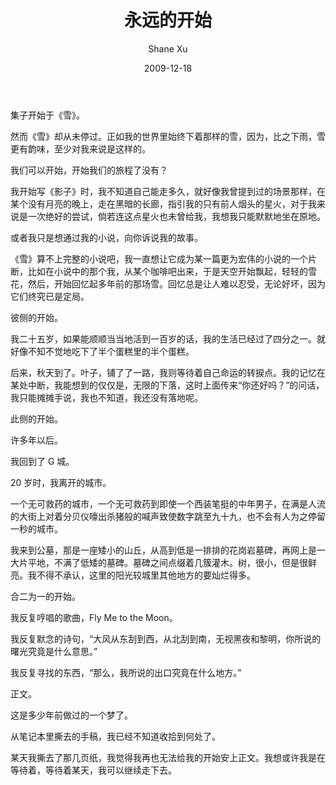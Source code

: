#+TITLE:       永远的开始
#+AUTHOR:      Shane Xu
#+EMAIL:       xusheng0711@gmail.com
#+DATE:        2009-12-18
#+URI:         /blog/%y/%m/%d/yong-yuan-de-kai-shi
#+KEYWORDS:    路
#+TAGS:        小说
#+LANGUAGE:    en
#+OPTIONS:     H:3 num:nil toc:nil \n:nil ::t |:t ^:nil -:nil f:t *:t <:t
#+DESCRIPTION: 永远的开始

集子开始于《雪》。

然而《雪》却从未停过。正如我的世界里始终下着那样的雪，因为，比之下雨，雪更有韵味，至少对我来说是这样的。


我们可以开始，开始我们的旅程了没有？


我开始写《影子》时，我不知道自己能走多久，就好像我曾提到过的场景那样，在某个没有月亮的晚上，走在黑暗的长廊，指引我的只有前人烟头的星火，对于我来说是一次绝好的尝试，倘若连这点星火也未曾给我，我想我只能默默地坐在原地。

或者我只是想通过我的小说，向你诉说我的故事。


《雪》算不上完整的小说吧，我一直想让它成为某一篇更为宏伟的小说的一个片断，比如在小说中的那个我，从某个咖啡吧出来，于是天空开始飘起，轻轻的雪花，然后，开始回忆起多年前的那场雪。回忆总是让人难以忍受，无论好坏，因为它们终究已是定局。


彼侧的开始。

我二十五岁，如果能顺顺当当地活到一百岁的话，我的生活已经过了四分之一。就好像不知不觉地吃下了半个蛋糕里的半个蛋糕。

后来，秋天到了。叶子，铺了了一路，我则等待着自己命运的转捩点。我的记忆在某处中断，我能想到的仅仅是，无限的下落，这时上面传来“你还好吗？”的问话，我只能摊摊手说，我也不知道，我还没有落地呢。


此侧的开始。

许多年以后。

我回到了 G 城。

20 岁时，我离开的城市。

一个无可救药的城市，一个无可救药到即使一个西装笔挺的中年男子，在满是人流的大街上对着分贝仪嚎出杀猪般的喊声致使数字跳至九十九，也不会有人为之停留一秒的城市。

我来到公墓，那是一座矮小的山丘，从高到低是一排排的花岗岩墓碑，再网上是一大片平地，不满了低矮的墓碑。墓碑之间点缀着几簇灌木。树，很小，但是很鲜亮。我不得不承认，这里的阳光较城里其他地方的要灿烂得多。


合二为一的开始。

我反复哼唱的歌曲，Fly Me to the Moon。

我反复默念的诗句，“大风从东刮到西，从北刮到南，无视黑夜和黎明，你所说的曙光究竟是什么意思。”

我反复寻找的东西，“那么，我所说的出口究竟在什么地方。”


正文。

这是多少年前做过的一个梦了。

从笔记本里撕去的手稿，我已经不知道收拾到何处了。


某天我撕去了那几页纸，我觉得我再也无法给我的开始安上正文。我想或许我是在等待着，等待着某天，我可以继续走下去。
